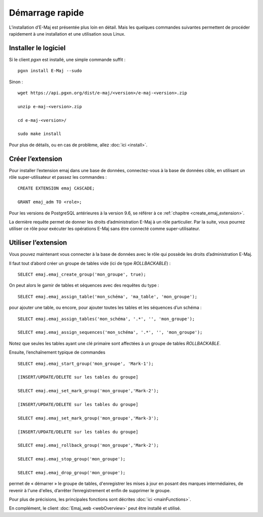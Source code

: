 Démarrage rapide
================

L’installation d’E-Maj est présentée plus loin en détail. Mais les quelques commandes suivantes permettent de procéder rapidement à une installation et une utilisation sous Linux.

Installer le logiciel
^^^^^^^^^^^^^^^^^^^^^

Si le client *pgxn* est installé, une simple commande suffit ::

  pgxn install E-Maj --sudo

Sinon ::

  wget https://api.pgxn.org/dist/e-maj/<version>/e-maj-<version>.zip

  unzip e-maj-<version>.zip

  cd e-maj-<version>/

  sudo make install

Pour plus de détails, ou en cas de problème, allez :doc:`ici <install>`.

Créer l’extension
^^^^^^^^^^^^^^^^^

Pour installer l’extension emaj dans une base de données, connectez-vous à la base de données cible, en utilisant un rôle super-utilisateur et passez les commandes ::

  CREATE EXTENSION emaj CASCADE;

  GRANT emaj_adm TO <role>;

Pour les versions de PostgreSQL antérieures à la version 9.6, se référer à ce :ref:`chapitre <create_emaj_extension>`.

La dernière requête permet de donner les droits d’administration E-Maj à un rôle particulier. Par la suite, vous pourrez utiliser ce rôle pour exécuter les opérations E-Maj sans être connecté comme super-utilisateur.

Utiliser l’extension
^^^^^^^^^^^^^^^^^^^^

Vous pouvez maintenant vous connecter à la base de données avec le rôle qui possède les droits d’administration E-Maj.

Il faut tout d’abord créer un groupe de tables vide (ici de type *ROLLBACKABLE*) ::

   SELECT emaj.emaj_create_group('mon_groupe', true);

On peut alors le garnir de tables et séquences avec des requêtes du type ::

   SELECT emaj.emaj_assign_table('mon_schéma', 'ma_table', 'mon_groupe');

pour ajouter une table, ou encore, pour ajouter toutes les tables et les séquences d’un schéma ::

   SELECT emaj.emaj_assign_tables('mon_schéma', '.*', '', 'mon_groupe');

   SELECT emaj.emaj_assign_sequences('mon_schéma', '.*', '', 'mon_groupe');

Notez que seules les tables ayant une clé primaire sont affectées à un groupe de tables *ROLLBACKABLE*.

Ensuite, l’enchaînement typique de commandes ::

   SELECT emaj.emaj_start_group('mon_groupe', 'Mark-1');

   [INSERT/UPDATE/DELETE sur les tables du groupe]

   SELECT emaj.emaj_set_mark_group('mon_groupe','Mark-2');

   [INSERT/UPDATE/DELETE sur les tables du groupe]

   SELECT emaj.emaj_set_mark_group('mon_groupe','Mark-3');

   [INSERT/UPDATE/DELETE sur les tables du groupe]

   SELECT emaj.emaj_rollback_group('mon_groupe','Mark-2');

   SELECT emaj.emaj_stop_group('mon_groupe');

   SELECT emaj.emaj_drop_group('mon_groupe');

permet de « démarrer » le groupe de tables, d'enregistrer les mises à jour en posant des marques intermédiaires, de revenir à l'une d'elles, d’arrêter l’enregistrement et enfin de supprimer le groupe.

Pour plus de précisions, les principales fonctions sont décrites :doc:`ici <mainFunctions>`.

En complément, le client :doc:`Emaj_web <webOverview>` peut être installé et utilisé.
